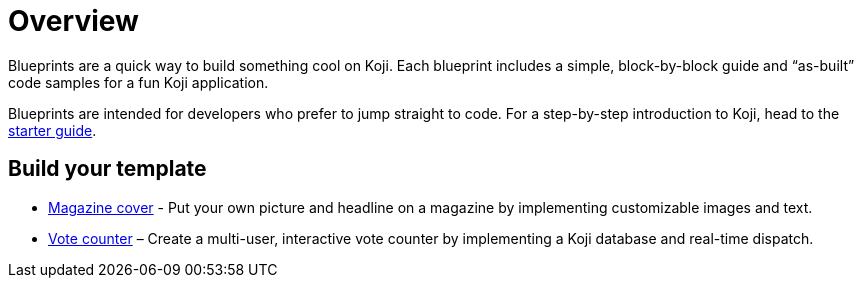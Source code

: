 = Overview
:page-slug: blueprints-overview

Blueprints are a quick way to build something cool on Koji. Each blueprint includes a simple, block-by-block guide and “as-built” code samples for a fun Koji application.

Blueprints are intended for developers who prefer to jump straight to code. For a step-by-step introduction to Koji, head to the <<start-guide-1#, starter guide>>.

== Build your template

* <<magazine-cover-blueprint#, Magazine cover>> - Put your own picture and headline on a magazine by implementing customizable images and text.
* <<vote-counter-blueprint#, Vote counter>> – Create a multi-user, interactive vote counter by implementing a Koji database and real-time dispatch.
